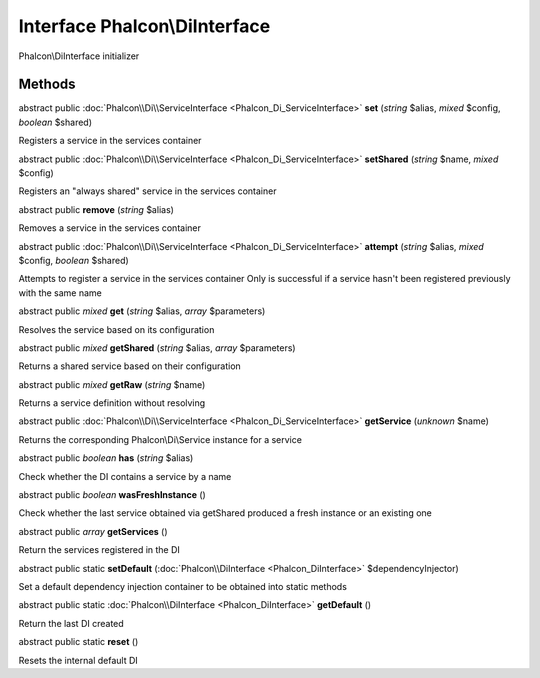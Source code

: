 Interface **Phalcon\\DiInterface**
==================================

Phalcon\\DiInterface initializer


Methods
---------

abstract public :doc:`Phalcon\\Di\\ServiceInterface <Phalcon_Di_ServiceInterface>`  **set** (*string* $alias, *mixed* $config, *boolean* $shared)

Registers a service in the services container



abstract public :doc:`Phalcon\\Di\\ServiceInterface <Phalcon_Di_ServiceInterface>`  **setShared** (*string* $name, *mixed* $config)

Registers an "always shared" service in the services container



abstract public  **remove** (*string* $alias)

Removes a service in the services container



abstract public :doc:`Phalcon\\Di\\ServiceInterface <Phalcon_Di_ServiceInterface>`  **attempt** (*string* $alias, *mixed* $config, *boolean* $shared)

Attempts to register a service in the services container Only is successful if a service hasn't been registered previously with the same name



abstract public *mixed*  **get** (*string* $alias, *array* $parameters)

Resolves the service based on its configuration



abstract public *mixed*  **getShared** (*string* $alias, *array* $parameters)

Returns a shared service based on their configuration



abstract public *mixed*  **getRaw** (*string* $name)

Returns a service definition without resolving



abstract public :doc:`Phalcon\\Di\\ServiceInterface <Phalcon_Di_ServiceInterface>`  **getService** (*unknown* $name)

Returns the corresponding Phalcon\\Di\\Service instance for a service



abstract public *boolean*  **has** (*string* $alias)

Check whether the DI contains a service by a name



abstract public *boolean*  **wasFreshInstance** ()

Check whether the last service obtained via getShared produced a fresh instance or an existing one



abstract public *array*  **getServices** ()

Return the services registered in the DI



abstract public static  **setDefault** (:doc:`Phalcon\\DiInterface <Phalcon_DiInterface>` $dependencyInjector)

Set a default dependency injection container to be obtained into static methods



abstract public static :doc:`Phalcon\\DiInterface <Phalcon_DiInterface>`  **getDefault** ()

Return the last DI created



abstract public static  **reset** ()

Resets the internal default DI



